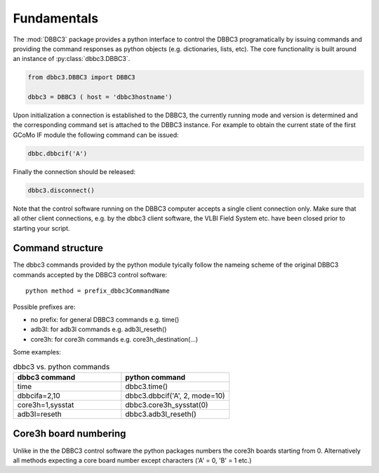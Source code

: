 ============
Fundamentals
============

The :mod:`DBBC3` package provides a python interface to control the DBBC3 programatically by issuing commands and providing the command responses as python objects (e.g. dictionaries, lists, etc).
The core functionality is built around an instance of :py:class:`dbbc3.DBBC3`.

.. code-block:: python

  from dbbc3.DBBC3 import DBBC3  

  dbbc3 = DBBC3 ( host = 'dbbc3hostname')
                
Upon initialization a connection is established to the DBBC3, the currently running mode and version is determined and the corresponding command set is attached to the DBBC3 instance. For example to obtain the
current state of the first GCoMo IF module the following command can be issued:

.. code-block:: python

   dbbc.dbbcif('A')

Finally the connection should be released:

.. code-block:: python

   dbbc3.disconnect()

Note that the  control software running on the DBBC3 computer accepts a single client connection only. Make sure that all other client connections, e.g. by the dbbc3 client software, the VLBI Field System etc. have been closed prior to starting your script.

-----------------
Command structure
-----------------

The dbbc3 commands provided by the python module tyically follow the nameing scheme of the original DBBC3 commands accepted by the DBBC3 control software::

  python method = prefix_dbbc3CommandName

Possible prefixes are:

* no prefix: for general DBBC3 commands e.g. time()
* adb3l:  for adb3l commands e.g. adb3l_reseth()
* core3h: for core3h commands e.g. core3h_destination(...)

Some examples:

.. list-table:: dbbc3 vs. python commands
   :widths: 25 25
   :header-rows: 1

   * - dbbc3 command
     - python command
   * - time
     - dbbc3.time()
   * - dbbcifa=2,10
     - dbbc3.dbbcif('A', 2, mode=10)
   * - core3h=1,sysstat
     - dbbc3.core3h_sysstat(0)
   * - adb3l=reseth
     - dbbc3.adb3l_reseth()

----------------------
Core3h board numbering
----------------------

Unlike in the the DBBC3 control software the python packages numbers the core3h boards starting from 0. Alternatively all methods expecting a core board number except characters ('A' = 0, 'B' = 1 etc.)
